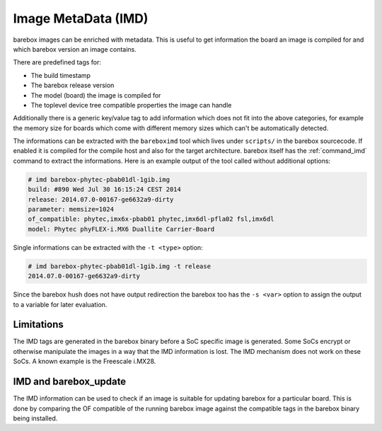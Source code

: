 
.. _imd:

Image MetaData (IMD)
====================

barebox images can be enriched with metadata. This is useful to get information
the board an image is compiled for and which barebox version an image contains.

There are predefined tags for:

- The build timestamp
- The barebox release version
- The model (board) the image is compiled for
- The toplevel device tree compatible properties the image can handle

Additionally there is a generic key/value tag to add information which does not
fit into the above categories, for example the memory size for boards which come
with different memory sizes which can't be automatically detected.

The informations can be extracted with the ``bareboximd`` tool which lives under
``scripts/`` in the barebox sourcecode. If enabled it is compiled for the compile
host and also for the target architecture. barebox itself has the :ref:`command_imd`
command to extract the informations. Here is an example output of the tool called
without additional options:

.. code-block:: none

  # imd barebox-phytec-pbab01dl-1gib.img
  build: #890 Wed Jul 30 16:15:24 CEST 2014
  release: 2014.07.0-00167-ge6632a9-dirty
  parameter: memsize=1024
  of_compatible: phytec,imx6x-pbab01 phytec,imx6dl-pfla02 fsl,imx6dl
  model: Phytec phyFLEX-i.MX6 Duallite Carrier-Board

Single informations can be extracted with the ``-t <type>`` option:

.. code-block:: none

  # imd barebox-phytec-pbab01dl-1gib.img -t release
  2014.07.0-00167-ge6632a9-dirty

Since the barebox hush does not have output redirection the barebox too has the
``-s <var>`` option to assign the output to a variable for later evaluation.

Limitations
-----------

The IMD tags are generated in the barebox binary before a SoC specific image is
generated. Some SoCs encrypt or otherwise manipulate the images in a way that the
IMD information is lost. The IMD mechanism does not work on these SoCs. A known
example is the Freescale i.MX28.

IMD and barebox_update
----------------------

The IMD information can be used to check if an image is suitable for updating
barebox for a particular board. This is done by comparing the OF compatible
of the running barebox image against the compatible tags in the barebox binary
being installed.
